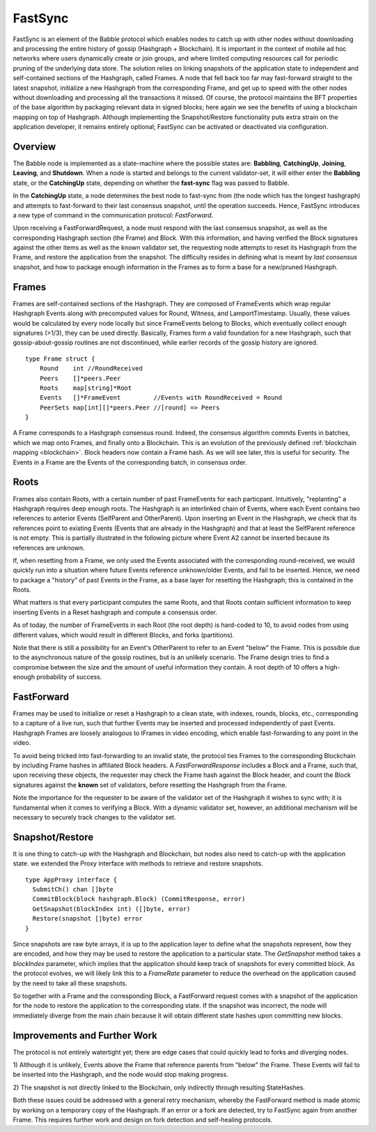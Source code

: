 .. _fastsync:

FastSync
========

FastSync is an element of the Babble protocol which enables nodes to catch up 
with other nodes without downloading and processing the entire history of gossip 
(Hashgraph + Blockchain). It is important in the context of mobile ad hoc 
networks where users dynamically create or join groups, and where limited 
computing resources call for periodic pruning of the underlying data store. The 
solution relies on linking snapshots of the application state to independent and 
self-contained sections of the Hashgraph, called Frames. A node that fell back 
too far may fast-forward straight to the latest snapshot, initialize a new
Hashgraph from the corresponding Frame, and get up to speed with the other nodes 
without downloading and processing all the transactions it missed. Of course, 
the protocol maintains the BFT properties of the base algorithm by packaging 
relevant data in signed blocks; here again we see the benefits of using a 
blockchain mapping on top of Hashgraph. Although implementing the 
Snapshot/Restore functionality puts extra strain on the application developer, 
it remains entirely optional; FastSync can be activated or deactivated via 
configuration. 

Overview
--------

.. image:: assets/fastsync.png

The Babble node is implemented as a state-machine where the possible states are: 
**Babbling**, **CatchingUp**, **Joining**, **Leaving**, and **Shutdown**. When a 
node is started and belongs to the current validator-set, it will either enter 
the **Babbling** state, or the **CatchingUp** state, depending on whether the 
**fast-sync** flag was passed to Babble. 

In the **CatchingUp** state, a node determines the best node to fast-sync from 
(the node which has the longest hashgraph) and attempts to fast-forward to their 
last consensus snapshot, until the operation succeeds. Hence, FastSync 
introduces a new type of command in the communication protocol: *FastForward*.

Upon receiving a FastForwardRequest, a node must respond with the last consensus 
snapshot, as well as the corresponding Hashgraph section (the Frame) and Block. 
With this information, and having verified the Block signatures against the 
other items as well as the known validator set, the requesting node attempts to 
reset its Hashgraph from the Frame, and restore the application from the 
snapshot. The difficulty resides in defining what is meant by *last consensus* 
snapshot, and how to package enough information in the Frames as to form a base 
for a new/pruned Hashgraph. 

Frames
------

Frames are self-contained sections of the Hashgraph. They are composed of 
FrameEvents which wrap regular Hashgraph Events along with precomputed values
for Round, Witness, and LamportTimestamp. Usually, these values would be 
calculated by every node locally but since FrameEvents belong to Blocks, which 
eventually collect enough signatures (>1/3), they can be used directly. 
Basically, Frames form a valid foundation for a new Hashgraph, such that 
gossip-about-gossip routines are not discontinued, while earlier records of the 
gossip history are ignored. 

::

  type Frame struct {
      Round    int //RoundReceived
      Peers    []*peers.Peer
      Roots    map[string]*Root
      Events   []*FrameEvent         //Events with RoundReceived = Round
      PeerSets map[int][]*peers.Peer //[round] => Peers
  }

A Frame corresponds to a Hashgraph consensus round. Indeed, the consensus 
algorithm commits Events in batches, which we map onto Frames, and finally onto 
a Blockchain. This is an evolution of the previously defined :ref:`blockchain 
mapping <blockchain>`. Block headers now contain a Frame hash. As we will see 
later, this is useful for security. The Events in a Frame are the Events of the 
corresponding batch, in consensus order.

.. image:: assets/dag_frames_bx.png

Roots
-----

Frames also contain Roots, with a certain number of past FrameEvents for each 
particpant. Intuitively, "replanting" a Hashgraph requires deep enough roots. 
The Hashgraph is an interlinked chain of Events, where each Event contains two 
references to anterior Events (SelfParent and OtherParent). Upon inserting an 
Event in the Hashgraph, we check that its references point to existing Events 
(Events that are already in the Hashgraph) and that at least the SelfParent 
reference is not empty. This is partially illustrated in the following picture 
where Event A2 cannot be inserted because its references are unknown. 

.. image:: assets/roots_0.png

If, when resetting from a Frame, we only used the Events associated with the 
corresponding round-received, we would quickly run into a situation where future
Events reference unknown/older Events, and fail to be inserted. Hence, we need 
to package a "history" of past Events in the Frame, as a base layer for 
resetting the Hashgraph; this is contained in the Roots.

What matters is that every participant computes the same Roots, and that Roots
contain sufficient information to keep inserting Events in a Reset hashgraph and 
compute a consensus order.

As of today, the number of FrameEvents in each Root (the root depth) is 
hard-coded to 10, to avoid nodes from using different values, which would result
in different Blocks, and forks (partitions). 

Note that there is still a possibility for an Event's OtherParent to refer to an
Event "below" the Frame. This is possible due to the asynchronous nature of the
gossip routines, but is an unlikely scenario. The Frame design tries to find a 
compromise between the size and the amount of useful information they contain. 
A root depth of 10 offers a high-enough probability of success.

FastForward
-----------

Frames may be used to initialize or reset a Hashgraph to a clean state, with 
indexes, rounds, blocks, etc., corresponding to a capture of a live run, such 
that further Events may be inserted and processed independently of past Events. 
Hashgraph Frames are loosely analogous to IFrames in video encoding, which 
enable fast-forwarding to any point in the video. 

To avoid being tricked into fast-forwarding to an invalid state, the protocol 
ties Frames to the corresponding Blockchain by including Frame hashes in 
affiliated Block headers. A *FastForwardResponse* includes a Block and a Frame,
such that, upon receiving these objects, the requester may check the Frame hash
against the Block header, and count the Block signatures against the **known** 
set of validators, before resetting the Hashgraph from the Frame. 

Note the importance for the requester to be aware of the validator set of the 
Hashgraph it wishes to sync with; it is fundamental when it comes to verifying a 
Block. With a dynamic validator set, however, an additional mechanism will be 
necessary to securely track changes to the validator set. 

Snapshot/Restore
----------------

It is one thing to catch-up with the Hashgraph and Blockchain, but nodes also
need to catch-up with the application state. we extended the Proxy interface 
with methods to retrieve and restore snapshots. 

::

  type AppProxy interface {
    SubmitCh() chan []byte
    CommitBlock(block hashgraph.Block) (CommitResponse, error)
    GetSnapshot(blockIndex int) ([]byte, error)
    Restore(snapshot []byte) error
  }

Since snapshots are raw byte arrays, it is up to the application layer to define 
what the snapshots represent, how they are encoded, and how they may be used to 
restore the application to a particular state. The *GetSnapshot* method takes a 
*blockIndex* parameter, which implies that the application should keep track of 
snapshots for every committed block. As the protocol evolves, we will likely 
link this to a *FrameRate* parameter to reduce the overhead on the application 
caused by the need to take all these snapshots.

So together with a Frame and the corresponding Block, a FastForward request 
comes with a snapshot of the application for the node to restore the application
to the corresponding state. If the snapshot was incorrect, the node will 
immediately diverge from the main chain because it will obtain different state
hashes upon committing new blocks.

Improvements and Further Work
-----------------------------

The protocol is not entirely watertight yet; there are edge cases that could 
quickly lead to forks and diverging nodes. 

1) Although it is unlikely, Events above the Frame that reference parents from 
"below" the Frame. These Events will fail to be inserted into the Hashgraph, and 
the node would stop making progress.

2) The snapshot is not directly linked to the Blockchain, only indirectly 
through resulting StateHashes.

Both these issues could be addressed with a general retry mechanism, whereby the 
FastForward method is made atomic by working on a temporary copy of the 
Hashgraph. If an error or a fork are detected, try to FastSync again from 
another Frame. This requires further work and design on fork detection and 
self-healing protocols. 








